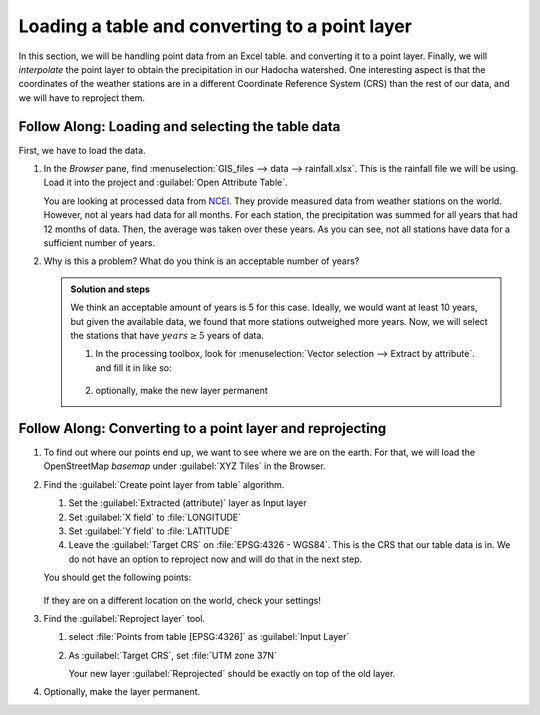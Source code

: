 ==========================================================
|basic| Loading a table and converting to a point layer
==========================================================

In this section, we will be handling point data from an Excel table. and
converting it to a point layer. Finally, we will *interpolate* the point layer to
obtain the precipitation in our Hadocha watershed. One interesting aspect is
that the coordinates of the weather stations are in a different Coordinate
Reference System (CRS) than the rest of our data, and we will have to reproject
them.

|FA| Loading and selecting the table data
-----------------------------------------

First, we have to load the data. 

#. In the *Browser* pane, find :menuselection:`GIS_files --> data --> rainfall.xlsx`.
   This is the rainfall file we will be using. Load it into the
   project and |openTable|:guilabel:`Open Attribute Table`. 

   You are looking at processed data from `NCEI
   <https://www.ncei.noaa.gov/maps/monthly/>`_. They provide measured data from
   weather stations on the world. However, not al years had data for all months.
   For each station, the precipitation was summed for all years that had 12
   months of data. Then, the average was taken over these years. As you can see,
   not all stations have data for a sufficient number of years.

#. Why is this a problem? What do you think is an acceptable number of years?

   .. admonition:: Solution and steps
      :class: dropdown

      We think an acceptable amount of years is 5 for this case. Ideally, we
      would want at least 10 years, but given the available data, we found that
      more stations outweighed more years. Now, we will select the stations that
      have :math:`years \geq 5` years of data.

      #. In the processing toolbox, look for |logo|:menuselection:`Vector
         selection --> Extract by attribute`. and fill it in like so:

         .. figure:: img/extract_attribute.png
            :align: center
            :alt: Input layer has Rainfall Sheet 1, Selection attribute is years, operator greater than equal and Value [optional] 5.
      
      #. optionally, make the new layer permanent

|FA| Converting to a point layer and reprojecting
-------------------------------------------------

#. To find out where our points end up, we want to see where we are on the
   earth. For that, we will load the OpenStreetMap *basemap* under
   |xyz|:guilabel:`XYZ Tiles` in the Browser.
#. Find the |processingAlgorithm|:guilabel:`Create point layer from table` algorithm.

   1. Set the :guilabel:`Extracted (attribute)` layer as Input layer
   2. Set |selectString|:guilabel:`X field` to |fieldFloat|:file:`LONGITUDE`
   3. Set |selectString|:guilabel:`Y field` to |fieldFloat|:file:`LATITUDE`
   4. Leave the :guilabel:`Target CRS` on :file:`EPSG:4326 - WGS84`. This is the
      CRS that our table data is in. We do not have an option to reproject now
      and will do that in the next step.

   You should get the following points:

   .. figure:: img/points_table.png
      :align: center
   
   If they are on a different location on the world, check your settings!

#. Find the |processingAlgorithm|:guilabel:`Reproject layer` tool.

   #. select |pointLayer|:file:`Points from table [EPSG:4326]` as
      :guilabel:`Input Layer`
   #. As :guilabel:`Target CRS`, set |selectString|:file:`UTM zone 37N`

      Your new layer :guilabel:`Reprojected` should be exactly on top of the old
      layer.

#. Optionally, make the layer permanent.

.. Substitutions definitions - AVOID EDITING PAST THIS LINE
   This will be automatically updated by the find_set_subst.py script.
   If you need to create a new substitution manually,
   please add it also to the substitutions.txt file in the
   source folder.

.. |FA| replace:: Follow Along:
.. |basic| image:: /static/common/basic.png
.. |fieldFloat| image:: /static/common/mIconFieldFloat.png
   :width: 1.5em
.. |logo| image:: /static/common/logo.png
   :width: 1.5em
.. |openTable| image:: /static/common/mActionOpenTable.png
   :width: 1.5em
.. |pointLayer| image:: /static/common/mIconPointLayer.png
   :width: 1.5em
.. |processingAlgorithm| image:: /static/common/processingAlgorithm.png
   :width: 1.5em
.. |selectString| image:: /static/common/selectstring.png
   :width: 2.5em
.. |xyz| image:: /static/common/mIconXyz.png
   :width: 1.5em
